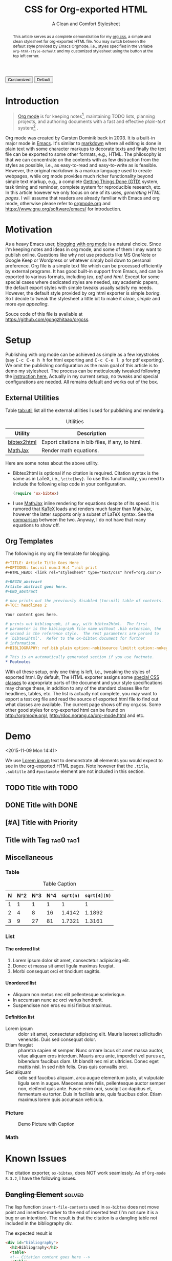 #+TITLE: CSS for Org-exported HTML
#+SUBTITLE: A Clean and Comfort Stylesheet

#+HTML_HEAD: <link id="pagestyle" rel="stylesheet" type="text/css" href="org.css"/>
#+OPTIONS: toc:nil num:3 H:4 ^:nil pri:t

#+MACRO: kbd @@html:<kbd>$1</kbd>@@

#+BEGIN_HTML
<script>
function swapStyle(css){
    document.getElementById('pagestyle').setAttribute('href', css);
}
</script>
<button onclick="swapStyle('org.css')">Customized</button>
<button onclick="swapStyle('org-default.css')">Default</button>
#+END_HTML

#+BEGIN_abstract
This article serves as a complete demonstration for my [[http:./org.css][org.css]], a
simple and clean stylesheet for org-exported HTML file.  You may
switch between the default style provided by Emacs Orgmode, i.e.,
styles specified in the variable =org-html-style-default= and my
customized stylesheet using the button at the top left corner.
#+END_abstract

#+TOC: headlines 2

* Introduction
  :PROPERTIES:
  :CUSTOM_ID: sec:introduction
  :END:

  #+BEGIN_QUOTE
  [[http://orgmode.org/][Org mode]] is for keeping notes[fn:1], maintaining TODO lists, planning
  projects, and authoring documents with a fast and effective
  /plain-text/ system[fn:2] \cite{orgmode}.
  #+END_QUOTE

  Org mode was created by Carsten Dominik back in 2003.  It is a
  built-in major mode in [[http://www.gnu.org/software/emacs/][Emacs]].  It's similar to [[http://daringfireball.net/projects/markdown/syntax][markdown]] where all
  editing is done in plain text with some character markups to
  decorate texts and finally the text file can be exported to some
  other formats, e.g., HTML.  The philosophy is that we can
  concentrate on the contents with as few distraction from the styles
  as possible, i.e., as easy-to-read and easy-to-write as is feasible.
  However, the original markdown is a markup language used to create
  webpages, while org mode provides much richer functionality beyond
  simple text markup, e.g., a complete [[https://en.wikipedia.org/wiki/Getting_Things_Done][Getting Things Done (GTD)]]
  system, task timing and reminder, complete system for reproducible
  research, etc.  In this article however we only focus on one of its
  uses, /generating HTML pages/.  I will assume that readers are
  already familiar with Emacs and org mode, otherwise please refer to
  [[http://orgmode.org/][orgmode.org]] and [[https://www.gnu.org/software/emacs/]] for
  introduction.

  # I will first briefly review pros and cons of some markdown variants
  # in Section [[#sec:related-markdown]].  In Section [[#sec:motivation]] I
  # provide the motivation for this short demo.  Dependencies and
  # configurations are detailed in Section [[#sec:setup]], followed by a
  # complete demo in Section [[#sec:demo]].  Some issues and solutions are
  # presented in Section [[#sec:known-issues]].  And finally Section
  # [[#sec:conclusion]] concludes this article.

* COMMENT Related Markdown
  :PROPERTIES:
  :CUSTOM_ID: sec:related-markdown
  :END:

  [[https://daringfireball.net/projects/markdown/][Markdown 1.0.1]] \cite{markdown} was first released back in 2004.

  #+BEGIN_QUOTE
  Markdown is a text-to-HTML conversion tool for web writers.
  Markdown allows you to write using an easy-to-read, easy-to-write
  plain text format, then convert it to structurally valid XHTML (or
  HTML).
  #+END_QUOTE

  According to the original markdown manifesto, markdown is two
  things:

  1. a plain text formatting syntax;
  2. a software tool, written in Perl, that converts the plain text
     formatting to HTML.


  Many variants of markdown syntax and related programs are avaiable.
  I compare the pros and cons of some of the markdown variants within
  my knowledge.

  - [[http://orgmode.org/][Org mode]] :: It is what I'm focusing on in the article.  I highly
       recommend it if you are an Emacs user.  Some of the advantages
       are as follows.

    - It is a builtin Emacs major mode, which means it integrates with
      Emacs nicely.  As stated in Section [[#sec:introduction]], beyond
      being just a markdown, it is easy to use it as a GTD or
      reproducible research environment in Emacs.

    - It is under active development.  You can get a new patch
      around a week or so.  Many functionalities are added and
      perfected.  If you are familiar with Emacs Lisp, it is not
      too difficult to create your own plugins for Org mode.

    Advantages are of course "not free".

    - It is bundled with Emacs, thus you may need some basic knowledge
      of Emacs[fn:3].  You many have [[http://orgmode.org/worg/org-tools/][other Org parsers]] avaiable, but
      they are /unofficial/ and do not receive update, if any, as
      often as the Org mode itself.

    - There might be some /undocumented/ and /un-backward-compatible/
      changes which may sometimes be hard to find the source of the
      problem.  I'm also frustrated sometimes.

    - It is relatively a large system.  You may need to stay with it
      for quite a long time to find it useful, so with Emacs itself.

  - [[https://help.github.com/articles/github-flavored-markdown/][Github Flavored Markdown (GFM)]] :: GFM is a variant favored by
       Github and used wildly on https://github.com/.  It is simple
       and geared toward web usage.  Basically it is a re-invention of
       the original markdown.

* Motivation
  :PROPERTIES:
  :CUSTOM_ID: sec:motivation
  :END:

  As a heavy Emacs user, [[https://www.google.com/search?q%3Dblogging%2Bwith%2Borg%2Bmode][blogging with org mode]] is a natural choice.
  Since I'm keeping notes and ideas in org mode, and some of them I
  may want to publish online.  Questions like why not use products
  like MS OneNote or Google Keep or Wordpress or whatever simply boil
  down to personal preference.  Org file is a simple text file which
  can be processed efficiently by external programs.  It has good
  built-in support from Emacs, and can be exported to various formats,
  including /tex/, /pdf/ and /html/.  Except for some special cases
  where dedicated styles are needed, say academic papers, the default
  export styles with simple tweaks usually satisfy my needs.  However,
  the default style provided by org html exporter is simple /boring/.
  So I decide to tweak the stylesheet a little bit to make it /clean/,
  /simple/ and more /eye appealing/.

  Souce code of this file is available at
  https://github.com/gongzhitaao/orgcss.

* Setup
  :PROPERTIES:
  :CUSTOM_ID: sec:setup
  :END:

  Publishing with org mode can be achieved as simple as a few
  keystrokes (say {{{kbd(C-c C-e h h)}}} for html exporting and
  {{{kbd(C-c C-e l p)}}} for pdf exporting).  We omit the publishing
  configuration as the main goal of this article is to demo my
  stylesheet.  The process can be meticulously tweaked following the
  [[http://orgmode.org/manual/Publishing.html#Publishing][instruction here.]]  Actually in my current setup, no tweaks and
  special configurations are needed.  All remains default and works
  out of the box.

** External Utilities
   :PROPERTIES:
   :CUSTOM_ID: sec:external-utilities
   :END:

   Table [[tab:util]] list all the external utilities I used for
   publishing and rendering.

   #+CAPTION: Utilities
   #+NAME: tab:util
   | Utility     | Description                                     |
   |-------------+-------------------------------------------------|
   | [[https://www.lri.fr/~filliatr/bibtex2html/][bibtex2html]] | Export citations in bib files, if any, to html. |
   | [[https://www.mathjax.org/][MathJax]]     | Render math equations.                          |

   Here are some notes about the above utility.

   - Bibtex2html is optional if no citation is required.  Citation
     syntax is the same as in LaTeX, i.e., =\cite{key}=.  To use this
     functionality, you need to include the following elisp code in
     your configuration.

     #+BEGIN_SRC emacs-lisp
(require 'ox-bibtex)
     #+END_SRC

   - I use [[https://www.mathjax.org/][MathJax]] inline rendering for equations despite of its
     speed.  It is rumored that [[http://khan.github.io/KaTeX/][KaTeX]] loads and renders much faster
     than MathJax, however the latter supports only a subset of LaTeX
     syntax.  See the [[http://www.intmath.com/cg5/katex-mathjax-comparison.php][comparison]] between the two.  Anyway, I do not
     have that many equations to show off.

** Org Templates
   :PROPERTIES:
   :CUSTOM_ID: sec:org-templates
   :END:

   The following is my org file template for blogging.

   #+BEGIN_SRC org
,#+TITLE: Article Title Goes Here
,#+OPTIONS: toc:nil num:3 H:4 ^:nil pri:t
,#+HTML_HEAD: <link rel="stylesheet" type="text/css" href="org.css"/>

,#+BEGIN_abstract
Article abstract goes here.
,#+END_abstract

# now prints out the previously disabled (toc:nil) table of contents.
,#+TOC: headlines 2

Your content goes here.

# prints out bibliograph, if any, with bibtex2html.  The first
# parameter is the bibliograph file name without .bib extension, the
# second is the reference style.  The rest parameters are parsed to
# `bibtex2html'.  Refer to the ox-bibtex document for further
# information.
,#+BIBLIOGRAPHY: ref.bib plain option:-nobibsource limit:t option:-nokeywords

# This is an automatically generated section if you use footnote.
,* Footnotes
   #+END_SRC

   With all these setup, only one thing is left, i.e., tweaking the
   styles of exported html.  By default, The HTML exporter assigns
   some [[http://orgmode.org/manual/CSS-support.html][special CSS classes]] to appropriate parts of the document and
   your style specifications may change these, in addition to any of
   the standard classes like for headlines, tables, etc.  The list is
   actually not complete, you may want to export a test org file and
   read the source of exported html file to find out what classes are
   available.  The current page shows off my org.css.  Some other good
   styles for org-exported html can be found on [[http://orgmode.org/]],
   [[http://doc.norang.ca/org-mode.html]] and etc.

* Demo
  :PROPERTIES:
  :CUSTOM_ID: sec:demo
  :END:
  <2015-11-09 Mon 14:41>

  We use [[https://en.wikipedia.org/wiki/Lorem_ipsum][Lorem ipsum]] text to demonstrate all elements you would expect
  to see in the org-exported HTML pages.  Note however that the
  =.title=, =.subtitle= and =#postamble= element are not included in
  this section.

** TODO Title with TODO

** DONE Title with DONE

** [#A] Title with Priority

** Title with Tag                                                 :tag0:tag1:

** Miscellaneous

*** Table

    #+CAPTION: Table Caption
    | N | N^2 | N^3 | N^4 | ~sqrt(n)~ | ~sqrt[4](N)~ |
    |---+-----+-----+-----+-----------+--------------|
    | 1 |   1 |   1 |   1 |         1 |            1 |
    | 2 |   4 |   8 |  16 |    1.4142 |       1.1892 |
    | 3 |   9 |  27 |  81 |    1.7321 |       1.3161 |
    |---+-----+-----+-----+-----------+--------------|
    #+TBLFM: $2=$1^2::$3=$1^3::$4=$1^4::$5=sqrt($1)::$6=sqrt(sqrt(($1)))

*** List

**** The ordered list

     1. Lorem ipsum dolor sit amet, consectetur adipiscing elit.
     2. Donec et massa sit amet ligula maximus feugiat.
     3. Morbi consequat orci et tincidunt sagittis.


**** Unordered list

     - Aliquam non metus nec elit pellentesque scelerisque.
     - In accumsan nunc ac orci varius hendrerit.
     - Suspendisse non eros eu nisi finibus maximus.


**** Definition list

     - Lorem ipsum :: dolor sit amet, consectetur adipiscing elit.
          Mauris laoreet sollicitudin venenatis.  Duis sed consequat
          dolor.
     - Etiam feugiat :: pharetra sapien et semper.  Nunc ornare lacus
          sit amet massa auctor, vitae aliquam eros interdum.  Mauris
          arcu ante, imperdiet vel purus ac, bibendum faucibus diam.
          Ut blandit nec mi at ultricies.  Donec eget mattis nisl.  In
          sed nibh felis.  Cras quis convallis orci.
     - Sed aliquam :: odio sed faucibus aliquam, arcu augue elementum
          justo, ut vulputate ligula sem in augue.  Maecenas ante
          felis, pellentesque auctor semper non, eleifend quis ante.
          Fusce enim orci, suscipit ac dapibus et, fermentum eu tortor.
          Duis in facilisis ante, quis faucibus dolor.  Etiam maximus
          lorem quis accumsan vehicula.


*** Picture

    #+CAPTION: Demo Picture with Caption
    [[file:./img/pic-demo.png]]

*** Math

    \begin{align}
    \mathcal{F}(a) &= \frac{1}{2\pi i}\oint_\gamma \frac{f(z)}{z - a}\,dz\\
    \int_D (\nabla\cdot \mathcal{F})\,dV &=\int_{\partial D}\mathcal{F}\cdot n\, dS
    \end{align}

* Known Issues
  :PROPERTIES:
  :CUSTOM_ID: sec:known-issues
  :END:

  The citation exporter, =ox-bibtex=, does NOT work seamlessly.  As of
  =Org-mode 8.3.2=, I have the following issues.

** +Dangling Element+                                                :solved:
   :PROPERTIES:
   :CUSTOM_ID: sec:dangling-element
   :END:
   The lisp function =insert-file-contents= used in =ox-bibtex= does
   not move point and insertion-marker to the end of inserted text
   (I'm not sure it is a bug or an intention).  The result is that the
   citation is a dangling table not included in the bibliography div.

   The expected result is

   #+BEGIN_SRC html
<div id="bibliography">
  <h2>Bibliography</h2>
  <table>
  <!-- Citation content goes here -->
  </table>
</div>
   #+END_SRC

   But we got

   #+BEGIN_SRC html
<div id="bibliography">
  <h2>Bibliography</h2>
</div>
<table>
<!-- Citation content goes here -->
</table>
   #+END_SRC

   Unless a patch is submitted, we may need to manually adjust this
   weird result.

** Bibliography in Wrong Section
   :PROPERTIES:
   :CUSTOM_ID: sec:bibliograph-in-wrong-section
   :END:

   The exported bibliography is always included in some other section
   div instead of a stand-lone section.

   The expected result is

   #+BEGIN_SRC html
<div id="outline-container-1" class="outline-2">
  <!-- section 1 -->
</div>
<div id="outline-container-2" class="outline-2">
  <!-- section 2 -->
</div>
<div id="outline-container-3" class="outline-2">
  <!-- section 3 -->
</div>
<div id="bibliography">
  <!-- bibliography goes here -->
</div>
   #+END_SRC

   But we got

   #+BEGIN_SRC html
<div id="outline-container-1" class="outline-2">
  <!-- section 1 -->
</div>
<div id="outline-container-2" class="outline-2">
  <!-- section 2 -->
</div>
<div id="outline-container-3" class="outline-2">
  <!-- section 3 -->
  <div id="bibliography">
    <!-- bibliography goes here -->
  </div>
</div>
   #+END_SRC

   The problem is that the =#+BIBLIOGRAPHY= command is always ignored
   unless it is belonged to a section.  This is due to the internal
   implementation of keyword parser of =ox-html=.  Currently hacking
   some post-processing code is the only solution if you do not want
   to do it manually.

** Wrong Back Reference
   :PROPERTIES:
   :CUSTOM_ID: sec:wrong-back-reference
   :END:

   The links generated by =ox-bibtex= is also troublesome.  Given
   =ref.bib=, =bibtex2html= will generate two files, =reb_bib.html=
   and =ref.html=.  The utility =ox-bibtex= directly inserts contents
   of =ref.html= to the current exported html.  Now when you click
   links in the exported html, you will be directed to =ref_bib.html=.
   And when expecting to get back to the exported html by clicking
   links in =ref_bib.html=, you will be instead directed to
   =ref.html=.  My solution is to remove the bibliograph source with
   =option:-nobibsource=.

* Conclusion
  :PROPERTIES:
  :CUSTOM_ID: sec:conclusion
  :END:

  This article essentially demonstrates my stylesheet for org-exported
  html file without going into details about the publishing process
  which requires some knowledge about Emacs and org mode.  There are
  some dangling issues around the citation with =ox-bibtex=, to which
  the simple solution is to use links instead of citations, if
  possible.  Otherwise, hacking some post-processing code is
  necessary.

#+BIBLIOGRAPHY: ref plain option:-nobibsource limit:t option:-nokeywords

* Footnotes

[fn:1] For note keeping, [[http://jblevins.org/projects/deft/][Deft]] with Orgmode make a cute couple.

[fn:2] A [[http://doc.norang.ca/org-mode.html][great article]] elaborates on this.

[fn:3] Even basic knowledge of Emacs means a steep learning curve.
